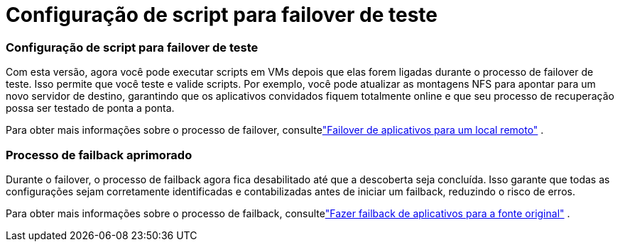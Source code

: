 = Configuração de script para failover de teste
:allow-uri-read: 




=== Configuração de script para failover de teste

Com esta versão, agora você pode executar scripts em VMs depois que elas forem ligadas durante o processo de failover de teste.  Isso permite que você teste e valide scripts.  Por exemplo, você pode atualizar as montagens NFS para apontar para um novo servidor de destino, garantindo que os aplicativos convidados fiquem totalmente online e que seu processo de recuperação possa ser testado de ponta a ponta.

Para obter mais informações sobre o processo de failover, consultelink:https://docs.netapp.com/us-en/bluexp-disaster-recovery/use/failover.html["Failover de aplicativos para um local remoto"] .



=== Processo de failback aprimorado

Durante o failover, o processo de failback agora fica desabilitado até que a descoberta seja concluída.  Isso garante que todas as configurações sejam corretamente identificadas e contabilizadas antes de iniciar um failback, reduzindo o risco de erros.

Para obter mais informações sobre o processo de failback, consultelink:https://docs.netapp.com/us-en/bluexp-disaster-recovery/use/failback.html["Fazer failback de aplicativos para a fonte original"] .
